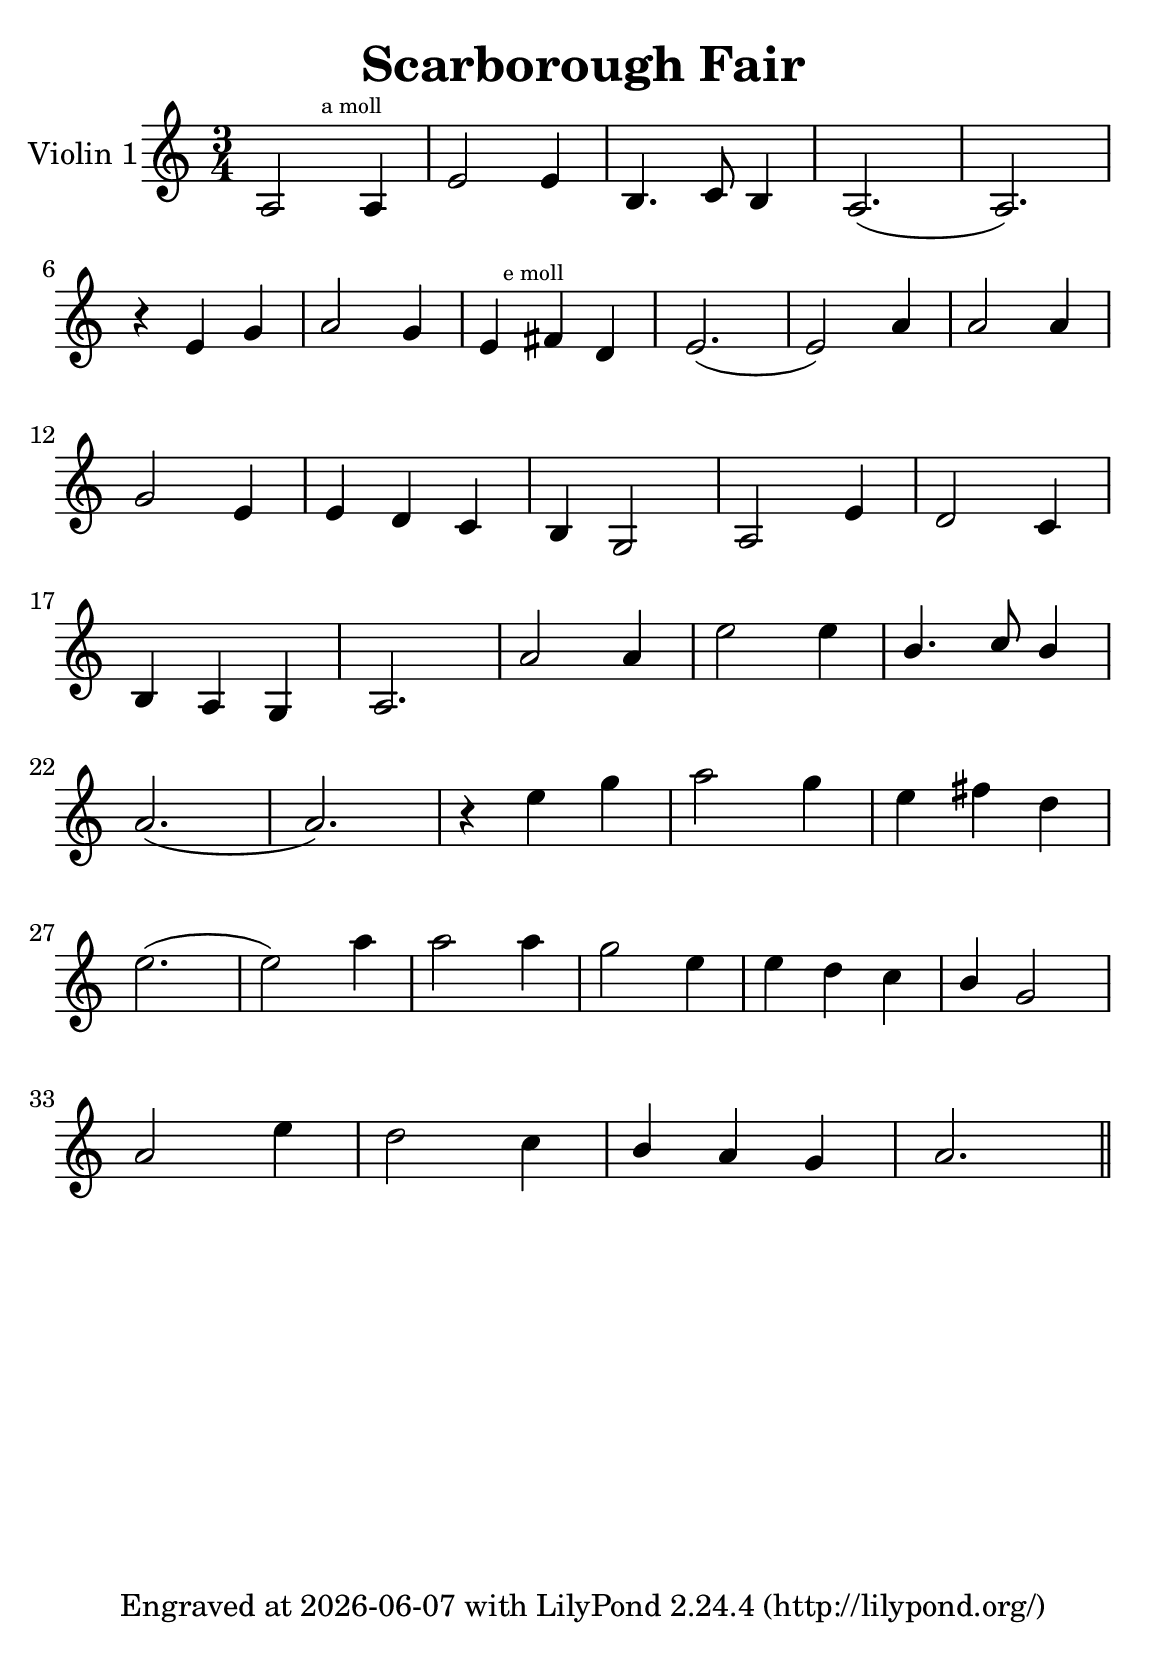 \version "2.20.0"


\header {
    title = "Scarborough Fair"
    subsubtitle = ""
    tagline = \markup {
        Engraved at
        \simple #(strftime "%Y-%m-%d" (localtime (current-time)))
        with \with-url #"http://lilypond.org/"
        \line { LilyPond \simple #(lilypond-version) (http://lilypond.org/) }
    }
}

\paper {
    #(set-paper-size "a5")
}

\score {
    \new StaffGroup \relative a' \repeat volta 1 {
        \set Staff.instrumentName = #"Violin 1"
        \time 3/4
        \numericTimeSignature

        a,2 \mark \markup { \teeny "a moll" } a4 |
        e'2 e4 |
        b4. c8 b4 |
        a2.( a2.) |
        \break

        r4 e'4  g4 |
        a2 g4 |

        e4 \mark \markup { \teeny "e moll" }
        \relative e,
        fis'' d |
        e2.( e2) a4 |
        a2 a4 |
        \break

        g2 e4 |
        e d c |
        b g2 |
        a2 e'4 |
        d2 c4 |

        \break

        b a g |
        a2. |
        a'2 a4 |
        e'2 e4 |
        \stemUp
        b4. c8  b4 |

        \stemNeutral
        \break


        a2.( a2.) |
        r4 e'4 g |
        a2 g4 |
        e fis d |

        \break

        e2.( e2) a4 |
        a2 a4 |
        g2 e4 |
        e d c |
        \stemUp
        b g2
        \stemNeutral

        \break

        a2 e'4 |
        d2 c4 |
        \stemUp
        b a g |
        \stemNeutral

        a2. \bar "||"

    }
}